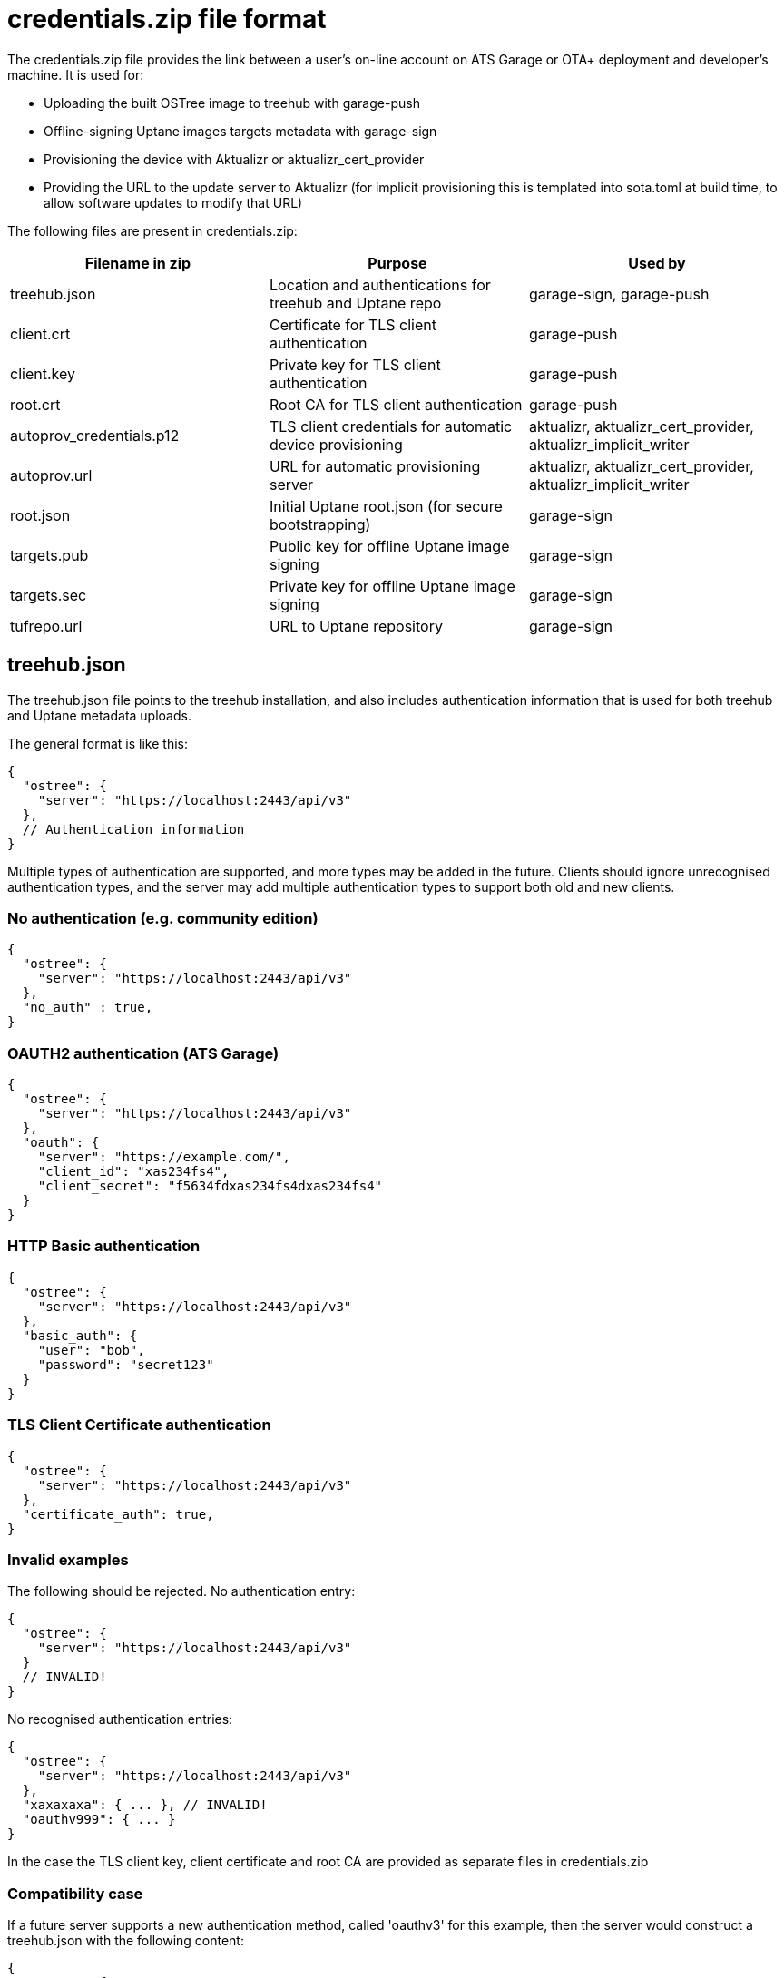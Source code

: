 = credentials.zip file format

The credentials.zip file provides the link between a user's on-line account on ATS Garage or OTA+ deployment and developer's machine. It is used for:

* Uploading the built OSTree image to treehub with garage-push
* Offline-signing Uptane images targets metadata with garage-sign
* Provisioning the device with Aktualizr or aktualizr_cert_provider
* Providing the URL to the update server to Aktualizr (for implicit provisioning this is templated into sota.toml at build time, to allow software updates to modify that URL)

The following files are present in credentials.zip:

[options="header"]
|======================
| Filename in zip | Purpose | Used by
| treehub.json | Location and authentications for treehub and Uptane repo | garage-sign, garage-push
| client.crt | Certificate for TLS client authentication | garage-push
| client.key | Private key for TLS client authentication | garage-push
| root.crt | Root CA for TLS client authentication | garage-push
| autoprov_credentials.p12 | TLS client credentials for automatic device provisioning | aktualizr, aktualizr_cert_provider, aktualizr_implicit_writer
| autoprov.url | URL for automatic provisioning server | aktualizr, aktualizr_cert_provider, aktualizr_implicit_writer
| root.json | Initial Uptane root.json (for secure bootstrapping) | garage-sign
| targets.pub | Public key for offline Uptane image signing | garage-sign
| targets.sec | Private key for offline Uptane image signing | garage-sign
| tufrepo.url | URL to Uptane repository | garage-sign
|======================

== treehub.json

The treehub.json file points to the treehub installation, and also includes authentication information that is used for both treehub and Uptane metadata uploads.

The general format is like this:

```
{
  "ostree": {
    "server": "https://localhost:2443/api/v3"
  },
  // Authentication information
}
```

Multiple types of authentication are supported, and more types may be added in the future.  Clients should ignore unrecognised authentication types, and the server may add multiple authentication types to support both old and new clients.

=== No authentication (e.g. community edition)

```
{
  "ostree": {
    "server": "https://localhost:2443/api/v3"
  },
  "no_auth" : true,
}
```

=== OAUTH2 authentication (ATS Garage)
```
{
  "ostree": {
    "server": "https://localhost:2443/api/v3"
  },
  "oauth": {
    "server": "https://example.com/",
    "client_id": "xas234fs4",
    "client_secret": "f5634fdxas234fs4dxas234fs4"
  }
}
```

=== HTTP Basic authentication
```
{
  "ostree": {
    "server": "https://localhost:2443/api/v3"
  },
  "basic_auth": {
    "user": "bob",
    "password": "secret123"
  }
}
```

=== TLS Client Certificate authentication
```
{
  "ostree": {
    "server": "https://localhost:2443/api/v3"
  },
  "certificate_auth": true,
}
```

=== Invalid examples

The following should be rejected.  No authentication entry: 
```
{
  "ostree": {
    "server": "https://localhost:2443/api/v3"
  }
  // INVALID!
}
```
No recognised authentication entries:

```
{
  "ostree": {
    "server": "https://localhost:2443/api/v3"
  },
  "xaxaxaxa": { ... }, // INVALID!
  "oauthv999": { ... }
}
```

In the case the TLS client key, client certificate and root CA are provided as separate files in credentials.zip

=== Compatibility case

If a future server supports a new authentication method, called 'oauthv3' for this example, then the server would construct a treehub.json with the following content:

```
{
  "ostree": {
    "server": "https://localhost:2443/api/v3"
  },
  "oauth": { ... } // Old clients read this
  "oauthv3": { ... } // New clients read this
}
```

Old clients will ignore the `oauthv3` key because they don't recognise it, but new clients will recognise both, and know that `oauthv3` should take presidence over `oauth`.

== Test Cases

There are a set of test cases for this in `aktualizr/tests/sota_tools`